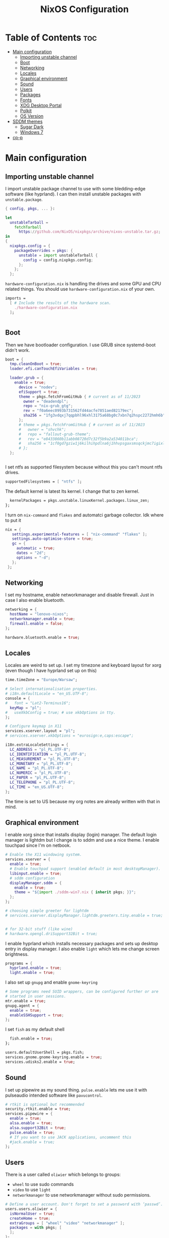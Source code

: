 #+title: NixOS Configuration
#+auto_tangle: t
#+startup: fold

* Table of Contents :toc:
- [[#main-configuration][Main configuration]]
  - [[#importing-unstable-channel][Importing unstable channel]]
  - [[#boot][Boot]]
  - [[#networking][Networking]]
  - [[#locales][Locales]]
  - [[#graphical-environment][Graphical environment]]
  - [[#sound][Sound]]
  - [[#users][Users]]
  - [[#packages][Packages]]
  - [[#fonts][Fonts]]
  - [[#xdg-desktop-portal][XDG Desktop Portal]]
  - [[#polkit][Polkit]]
  - [[#os-version][OS Version]]
- [[#sddm-themes][SDDM themes]]
  - [[#sugar-dark][Sugar Dark]]
  - [[#windows-7][Windows 7]]
- [[#cp-p][cp-p]]

* Main configuration
** Importing unstable channel
I import unstable package channel to use with some bledding-edge software (like hyprland).
I can then install unstable packages with =unstable.package=.

#+begin_src nix :tangle configuration.nix
{ config, pkgs, ... }:

let
  unstableTarball =
    fetchTarball
      https://github.com/NixOS/nixpkgs/archive/nixos-unstable.tar.gz;
in
{
  nixpkgs.config = {
    packageOverrides = pkgs: {
      unstable = import unstableTarball {
        config = config.nixpkgs.config;
      };
    };
  };

#+end_src

=hardware-configuration.nix= is handling the drives and some GPU and CPU related things.
You should use =hardware-configuration.nix= of your own.

#+begin_src nix :tangle configuration.nix
  imports =
    [ # Include the results of the hardware scan.
      ./hardware-configuration.nix
    ];


#+end_src
** Boot
Then we have bootloader configuration. I use GRUB since systemd-boot didn't work.
#+begin_src nix :tangle configuration.nix
boot = {
  tmp.cleanOnBoot = true;
  loader.efi.canTouchEfiVariables = true;

  loader.grub = {
    enable = true;
      device = "nodev";
      efiSupport = true;
      theme = pkgs.fetchFromGitHub { # current as of 11/2023
        owner = "deadendpl";
        repo = "nix-grub_gtg";
        rev = "f0a6eec0993b731562fd44acfe7851aed82179ec";
        sha256 = "1fg3vdqxj7qqpbhl96xhl3175a68bg0c7xbn7q2hspc2272hmh6b";
      };
      # theme = pkgs.fetchFromGitHub { # current as of 11/2023
      #   owner = "shvchk";
      #   repo = "fallout-grub-theme";
      #   rev = "e8433860b11abb08720d7c32f5b9a2a534011bca";
      #   sha256 = "1cf0gd7gziw1j6kilhihpdlna6j1hhvpsgaxsmsqckjmc7igixls";
      # };
  };


#+end_src

I set ntfs as supported filesystem because without this you can't mount ntfs drives.
#+begin_src nix :tangle configuration.nix
  supportedFilesystems = [ "ntfs" ];

#+end_src

The default kernel is latest lts kernel. I change that to zen kernel.
#+begin_src nix :tangle configuration.nix
  kernelPackages = pkgs.unstable.linuxKernel.packages.linux_zen;
};

#+end_src

I turn on =nix-command= and =flakes= and automatci garbage collector.
Idk where to put it
#+begin_src nix :tangle configuration.nix
nix = {
   settings.experimental-features = [ "nix-command" "flakes" ];
   settings.auto-optimise-store = true;
   gc = {
     automatic = true;
     dates = "2d";
     options = "-d";
   };
 };
#+end_src
** Networking
I set my hostname, enable networkmanager and disable firewall.
Just in case I also enable bluetooth.
#+begin_src nix :tangle configuration.nix
networking = {
  hostName = "lenovo-nixos";
  networkmanager.enable = true;
  firewall.enable = false;
};

hardware.bluetooth.enable = true;

#+end_src
** Locales
Locales are weird to set up. I set my timezone and keyboard layout for xorg (even though I have hyprland set up on this)
#+begin_src nix :tangle configuration.nix
time.timeZone = "Europe/Warsaw";

# Select internationalisation properties.
# i18n.defaultLocale = "en_US.UTF-8";
console = {
#   font = "Lat2-Terminus16";
  keyMap = "pl";
#   useXkbConfig = true; # use xkbOptions in tty.
};

# Configure keymap in X11
services.xserver.layout = "pl";
# services.xserver.xkbOptions = "eurosign:e,caps:escape";

i18n.extraLocaleSettings = {
  LC_ADDRESS = "pl_PL.UTF-8";
  LC_IDENTIFICATION = "pl_PL.UTF-8";
  LC_MEASUREMENT = "pl_PL.UTF-8";
  LC_MONETARY = "pl_PL.UTF-8";
  LC_NAME = "pl_PL.UTF-8";
  LC_NUMERIC = "pl_PL.UTF-8";
  LC_PAPER = "pl_PL.UTF-8";
  LC_TELEPHONE = "pl_PL.UTF-8";
  LC_TIME = "en_US.UTF-8";
};

#+end_src
The time is set to US because my org notes are already written with that in mind.

** Graphical environment
I enable xorg since that installs display (login) manager. The default login manager is lightdm but I change is to sddm and use a nice theme. I enable touchpad since I'm on netbook.

#+begin_src nix :tangle configuration.nix
# Enable the X11 windowing system.
services.xserver = {
  enable = true;
  # Enable touchpad support (enabled default in most desktopManager).
  libinput.enable = true;
  # sddm configuration
  displayManager.sddm = {
    enable = true;
    theme = "${import ./sddm-win7.nix { inherit pkgs; }}";
  };
};

# choosing simple greeter for lightdm
# services.xserver.displayManager.lightdm.greeters.tiny.enable = true;


# for 32-bit stuff (like wine)
# hardware.opengl.driSupport32Bit = true;

  #+end_src

I enable hyprland which installs necessary packages and sets up desktop entry in display manager.
I also enable =light= which lets me change screen brightness.
#+begin_src nix :tangle configuration.nix
programs = {
  hyprland.enable = true;
  light.enable = true;
  #+end_src

I also set up =gnupg= and enable =gnome-keyring=
#+begin_src nix :tangle configuration.nix
  # Some programs need SUID wrappers, can be configured further or are
  # started in user sessions.
  mtr.enable = true;
  gnupg.agent = {
    enable = true;
    enableSSHSupport = true;
  };

#+end_src

I set =fish= as my default shell
#+begin_src nix :tangle configuration.nix
  fish.enable = true;
};

users.defaultUserShell = pkgs.fish;
services.gnome.gnome-keyring.enable = true;
services.udisks2.enable = true;

#+end_src

** Sound
I set up pipewire as my sound thing.
=pulse.enable= lets me use it with pulseaudio intended software like =pavucontrol=.
#+begin_src nix :tangle configuration.nix
# rtkit is optional but recommended
security.rtkit.enable = true;
services.pipewire = {
  enable = true;
  alsa.enable = true;
  alsa.support32Bit = true;
  pulse.enable = true;
  # If you want to use JACK applications, uncomment this
  #jack.enable = true;
};

#+end_src

** Users
There is a user called =oliwier= which belongs to groups:
- =wheel= to use sudo commands
- =video= to use =light=
- =networkmanager= to use networkmanager without sudo permissions.
#+begin_src nix :tangle configuration.nix
# Define a user account. Don't forget to set a password with ‘passwd’.
users.users.oliwier = {
  isNormalUser = true;
  createHome = true;
  extraGroups = [ "wheel" "video" "networkmanager" ];
  packages = with pkgs; [
  ];
};

#+end_src

I also set up xdg default user directories
#+begin_src nix :tangle configuration.nix
environment.etc."xdg/user-dirs.defaults".text = ''
  DESKTOP=Desktop
  DOWNLOAD=Downloads
  TEMPLATES=Templates
  PUBLICSHARE=Public
  DOCUMENTS=Documents
  MUSIC=Music
  PICTURES=Pictures
  VIDEOS=Videos
'';

#+end_src
** Packages
I disable flatpak since I don't want it. Then I install a lot of packages.
#+begin_src nix :tangle configuration.nix
services.flatpak.enable = false;

# List packages installed in system profile. To search, run:
# $ nix search wget
environment.systemPackages = with pkgs; [
  # (import ./cp-p.nix)
  # cli utils
  (import ./cp-p.nix { inherit (pkgs) lib stdenv fetchFromGitHub; })
  wget
  lolcat
  htop
  btop
  unstable.fastfetch
  uwufetch
  fish
  bash
  fzf
  git
  unstable.eza
  starship
  bat
  bat-extras.batman
  bat-extras.prettybat
  bat-extras.batgrep
  unstable.lf
  fortune
  cowsay
  pokemonsay
  ctpv
  chafa
  killall
  unrar
  ripgrep
  fd
  clipboard-jh
  nix-prefetch-git
  stow
  unzip

  # for sddm
  libsForQt5.qt5.qtquickcontrols2
  libsForQt5.qt5.qtgraphicaleffects

  # desktop
  unstable.hyprland
  unstable.hyprpicker
  foot
  # mako
  unstable.neovim
  unstable.waybar
  rofi-wayland
  rofi-bluetooth
  wl-clipboard
  sway-contrib.grimshot
  xdg-utils
  xdg-user-dirs
  gnome.gnome-tweaks
  lxappearance-gtk2
  mpv
  mpvScripts.mpris
  wpgtk
  pywal
  swaybg
  swayimg
  swaynotificationcenter
  # swaylock
  # swaylock-fancy
  gnome.file-roller
  papirus-icon-theme
  dracula-theme
  zathura
  libreoffice-still

  # some dev stuff
  gnumake
  cmake
  gcc
  libtool
  tree-sitter

  # service things
  polkit_gnome
  blueberry
  networkmanager_dmenu
  gammastep
  pcmanfm
  light
  freefilesync
  syncthing
  libnotify
  keepassxc
  pulseaudio
  pavucontrol
  udiskie
  # bitwarden
  # bitwarden-cli

  # qutebrowser
  unstable.qutebrowser
  # python311Packages.inotify-simple
  # python311Packages.psutil
  # python311Packages.python-daemon

  # android
  android-tools
  # unstable.scrcpy

  # latex in emacs
  # texliveMedium
  # perl5.38.2-LaTeXML
  emacs29
  # this is for installing elisp packages from nix repos instead of normal elisp repos
  # (pkgs.emacsWithPackagesFromUsePackage {
  #     package = pkgs.emacsGit;  # replace with pkgs.emacsPgtk, or another version if desired.
  #     config = path/to/your/config.el;
  #     # config = path/to/your/config.org; # Org-Babel configs also supported

  #     # Optionally provide extra packages not in the configuration file.
  #     extraEmacsPackages = epkgs: [
  #       epkgs.use-package;
  #     ];

  #     # Optionally override derivations.
  #     override = epkgs: epkgs // {
  #       somePackage = epkgs.melpaPackages.somePackage.overrideAttrs(old: {
  #          # Apply fixes here
  #       });
  #     };
  #   })

  # games
  # i love how you can specify retroarch cores here
  (unstable.retroarch.override {
    cores = with libretro; [
      parallel-n64
      snes9x
      swanstation
      melonds
      fbneo
    ];
  })
];

nixpkgs.config.allowUnfree = true;

#+end_src

I set Emacs as as =$EDITOR=
#+begin_src nix :tangle configuration.nix
services.emacs.defaultEditor = true;

#+end_src
** Fonts
I install nerd fonts. Istead of installing all fonts you can specify which ones you want.
#+begin_src nix :tangle configuration.nix
# in unstable: fonts.packages = with pkgs; [
fonts.fonts = with pkgs; [
  (nerdfonts.override { fonts = [ "CodeNewRoman" "JetBrainsMono" "Ubuntu" ]; })
  noto-fonts-color-emoji
];

#+end_src
** XDG Desktop Portal
I set it up to work with hyprland
#+begin_src nix :tangle configuration.nix
# setting up xdg desktop portal
services.dbus.enable = true;
xdg.portal = {
  enable = true;
  wlr.enable = true;
  # gtk portal needed to make gtk apps happy
  extraPortals = [ pkgs.xdg-desktop-portal-gtk ];
};

#+end_src
** Polkit
I set up =gnome-polkit=.
#+begin_src nix :tangle configuration.nix
# gnome polkit
systemd = {
 user.services.polkit-gnome-authentication-agent-1 = {
   description = "polkit-gnome-authentication-agent-1";
   wantedBy = [ "graphical-session.target" ];
   wants = [ "graphical-session.target" ];
   after = [ "graphical-session.target" ];
   serviceConfig = {
       Type = "simple";
       ExecStart = "${pkgs.polkit_gnome}/libexec/polkit-gnome-authentication-agent-1";
       Restart = "on-failure";
       RestartSec = 1;
       TimeoutStopSec = 10;
     };
 };
  extraConfig = ''
    DefaultTimeoutStopSec=10s
  '';
};

#+end_src
** OS Version
Initially I set it up on 23.05 but active stable version now is 23.11
#+begin_src nix :tangle configuration.nix
system = {
  # Copy the NixOS configuration file and link it from the resulting system
  # (/run/current-system/configuration.nix). This is useful in case you
  # accidentally delete configuration.nix.
  copySystemConfiguration = false;
  # This value determines the NixOS release from which the default
  # settings for stateful data, like file locations and database versions
  # on your system were taken. It's perfectly fine and recommended to leave
  # this value at the release version of the first install of this system.
  # Before changing this value read the documentation for this option
  # (e.g. man configuration.nix or on https://nixos.org/nixos/options.html).
  stateVersion = "23.11"; # Did you read the comment?
};

}
#+end_src
* SDDM themes
** Sugar Dark
#+begin_src nix :tangle sddm-sugar-dark.nix
{ pkgs }:

pkgs.stdenv.mkDerivation {
  name = "sddm-theme";
  src = pkgs.fetchFromGitHub {
    owner = "MarianArlt";
    repo = "sddm-sugar-dark";
    rev = "ceb2c455663429be03ba62d9f898c571650ef7fe";
    sha256 = "0153z1kylbhc9d12nxy9vpn0spxgrhgy36wy37pk6ysq7akaqlvy";
  };
  installPhase = ''
    mkdir -p $out
    cp -R ./* $out/
  '';
}
#+end_src
** Windows 7
#+begin_src nix :tangle sddm-win7.nix
{ pkgs }:

pkgs.stdenv.mkDerivation {
  name = "sddm-theme";
  src = pkgs.fetchFromGitHub {
    owner = "AudacityXD62";
    repo = "win7welcomesddm";
    rev = "4887e163786657892eee452fddce36e5f02f4780";
    sha256 = "18x4mik24bahqn1ivqzc0120xl12ynd17vh1f8vvq5zlvqn3v78d";
  };
  installPhase = ''
    mkdir -p $out
    cp -R ./* $out/
  '';
}
#+end_src
* cp-p
#+begin_src nix :tangle cp-p.nix
{ lib
, stdenv
, fetchFromGitHub }:

stdenv.mkDerivation {
  pname = "cp-p";
  version = "unstable-2022-08-07";

  src = fetchFromGitHub {
    owner = "Naheel-Azawy";
    repo = "cp-p";
    rev = "2e97ba534a5892c47a0317a038b19bcda221e5e6";
    hash = "sha256-OB6evgfRaEVKL07sOUPsBsWB+9w6gmyjJK6nNsZdKM4=";
  };

  makeFlags = [ "PREFIX=$(out)" "BINPREFIX=$(PREFIX)/bin" ];

  meta = {
    homepage = "https://github.com/Naheel-Azawy/cp-p";
    description = "cp (and mv), with progress";
    license = with lib.licenses; [ gpl3Only ];
    maintainers = with lib.maintainers; [ deadendpl ];
    platforms = lib.platforms.all;
  };
}
#+end_src
